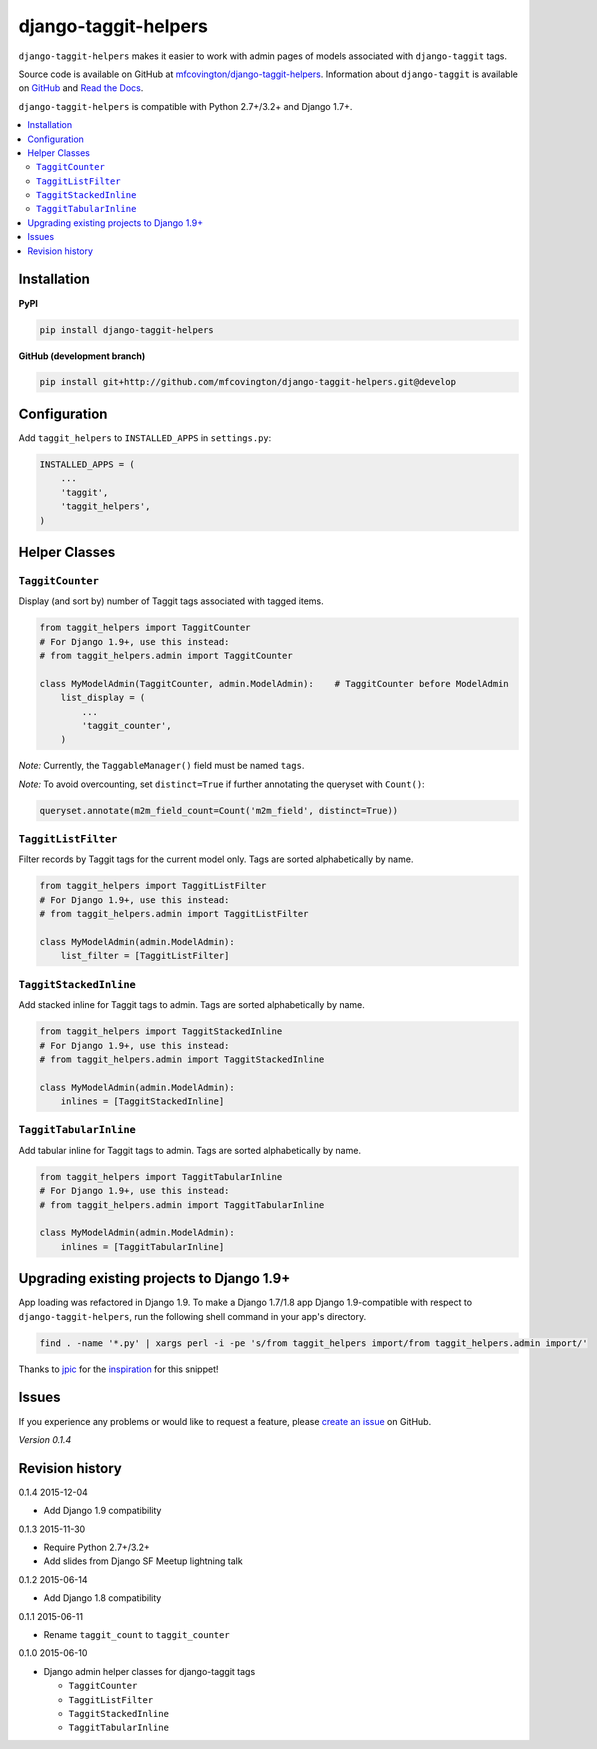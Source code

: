 *********************
django-taggit-helpers
*********************

``django-taggit-helpers`` makes it easier to work with admin pages of models associated with ``django-taggit`` tags.

Source code is available on GitHub at `mfcovington/django-taggit-helpers <https://github.com/mfcovington/django-taggit-helpers>`_. Information about ``django-taggit`` is available on `GitHub <https://github.com/alex/django-taggit>`_ and `Read the Docs <http://django-taggit.readthedocs.org/en/latest/index.html>`_.

``django-taggit-helpers`` is compatible with Python 2.7+/3.2+ and Django 1.7+.

.. contents:: :local:

Installation
============

**PyPI**

.. code-block:: sh

    pip install django-taggit-helpers

**GitHub (development branch)**

.. code-block:: sh

    pip install git+http://github.com/mfcovington/django-taggit-helpers.git@develop

Configuration
=============

Add ``taggit_helpers`` to ``INSTALLED_APPS`` in ``settings.py``:

.. code-block:: python

    INSTALLED_APPS = (
        ...
        'taggit',
        'taggit_helpers',
    )

Helper Classes
==============

``TaggitCounter``
-----------------

Display (and sort by) number of Taggit tags associated with tagged items.

.. code-block:: python

    from taggit_helpers import TaggitCounter
    # For Django 1.9+, use this instead:
    # from taggit_helpers.admin import TaggitCounter

    class MyModelAdmin(TaggitCounter, admin.ModelAdmin):    # TaggitCounter before ModelAdmin
        list_display = (
            ...
            'taggit_counter',
        )

*Note:* Currently, the ``TaggableManager()`` field must be named ``tags``.

*Note:* To avoid overcounting, set ``distinct=True`` if further annotating the queryset with ``Count()``:

.. code-block:: python

    queryset.annotate(m2m_field_count=Count('m2m_field', distinct=True))

``TaggitListFilter``
--------------------

Filter records by Taggit tags for the current model only.
Tags are sorted alphabetically by name.

.. code-block:: python

    from taggit_helpers import TaggitListFilter
    # For Django 1.9+, use this instead:
    # from taggit_helpers.admin import TaggitListFilter

    class MyModelAdmin(admin.ModelAdmin):
        list_filter = [TaggitListFilter]

``TaggitStackedInline``
-----------------------

Add stacked inline for Taggit tags to admin.
Tags are sorted alphabetically by name.

.. code-block:: python

    from taggit_helpers import TaggitStackedInline
    # For Django 1.9+, use this instead:
    # from taggit_helpers.admin import TaggitStackedInline

    class MyModelAdmin(admin.ModelAdmin):
        inlines = [TaggitStackedInline]

``TaggitTabularInline``
-----------------------

Add tabular inline for Taggit tags to admin.
Tags are sorted alphabetically by name.

.. code-block:: python

    from taggit_helpers import TaggitTabularInline
    # For Django 1.9+, use this instead:
    # from taggit_helpers.admin import TaggitTabularInline

    class MyModelAdmin(admin.ModelAdmin):
        inlines = [TaggitTabularInline]

Upgrading existing projects to Django 1.9+
==========================================

App loading was refactored in Django 1.9. To make a Django 1.7/1.8 app Django 1.9-compatible with respect to ``django-taggit-helpers``, run the following shell command in your app's directory.

.. code-block:: sh

    find . -name '*.py' | xargs perl -i -pe 's/from taggit_helpers import/from taggit_helpers.admin import/'

Thanks to `jpic <https://github.com/jpic>`_ for the `inspiration <https://github.com/yourlabs/django-autocomplete-light/commit/d87a3ba8be745ff3e5142d9438f3b8318f4bf547>`_ for this snippet!

Issues
======

If you experience any problems or would like to request a feature, please `create an issue <https://github.com/mfcovington/django-taggit-helpers/issues>`_ on GitHub.

*Version 0.1.4*


Revision history
================

0.1.4 2015-12-04

- Add Django 1.9 compatibility


0.1.3 2015-11-30

- Require Python 2.7+/3.2+
- Add slides from Django SF Meetup lightning talk


0.1.2 2015-06-14

- Add Django 1.8 compatibility


0.1.1 2015-06-11

- Rename ``taggit_count`` to ``taggit_counter``


0.1.0 2015-06-10

- Django admin helper classes for django-taggit tags

  - ``TaggitCounter``
  - ``TaggitListFilter``
  - ``TaggitStackedInline``
  - ``TaggitTabularInline``


